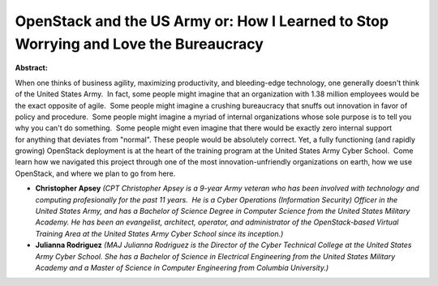 OpenStack and the US Army or: How I Learned to Stop Worrying and Love the Bureaucracy
~~~~~~~~~~~~~~~~~~~~~~~~~~~~~~~~~~~~~~~~~~~~~~~~~~~~~~~~~~~~~~~~~~~~~~~~~~~~~~~~~~~~~

**Abstract:**

When one thinks of business agility, maximizing productivity, and bleeding-edge technology, one generally doesn't think of the United States Army.  In fact, some people might imagine that an organization with 1.38 million employees would be the exact opposite of agile.  Some people might imagine a crushing bureaucracy that snuffs out innovation in favor of policy and procedure.  Some people might imagine a myriad of internal organizations whose sole purpose is to tell you why you can't do something.  Some people might even imagine that there would be exactly zero internal support for anything that deviates from "normal". These people would be absolutely correct. Yet, a fully functioning (and rapidly growing) OpenStack deployment is at the heart of the training program at the United States Army Cyber School.  Come learn how we navigated this project through one of the most innovation-unfriendly organizations on earth, how we use OpenStack, and where we plan to go from here.


* **Christopher Apsey** *(CPT Christopher Apsey is a 9-year Army veteran who has been involved with technology and computing profesionally for the past 11 years.  He is a Cyber Operations (Information Security) Officer in the United States Army, and has a Bachelor of Science Degree in Computer Science from the United States Military Academy. He has been an evangelist, architect, operator, and administrator of the OpenStack-based Virtual Training Area at the United States Army Cyber School since its inception.)*

* **Julianna Rodriguez** *(MAJ Julianna Rodriguez is the Director of the Cyber Technical College at the United States Army Cyber School. She has a Bachelor of Science in Electrical Engineering from the United States Military Academy and a Master of Science in Computer Engineering from Columbia University.)*
